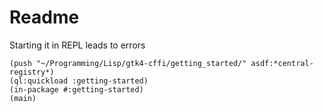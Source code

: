 * Readme

Starting it in REPL leads to errors

#+begin_example
(push "~/Programming/Lisp/gtk4-cffi/getting_started/" asdf:*central-registry*)
(ql:quickload :getting-started)
(in-package #:getting-started)
(main)
#+end_example
